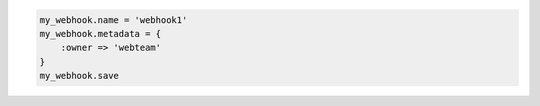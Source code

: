 .. code-block:: csharp

.. code-block:: java

.. code-block:: javascript

.. code-block:: php

.. code-block:: python

.. code-block:: ruby

  my_webhook.name = 'webhook1'
  my_webhook.metadata = {
      :owner => 'webteam'
  }
  my_webhook.save